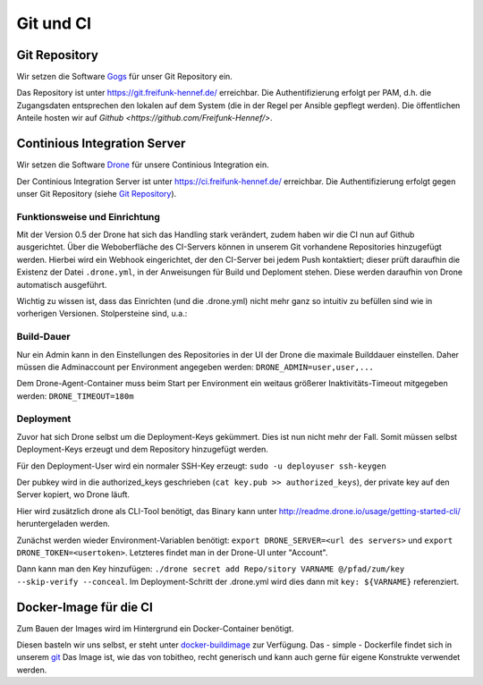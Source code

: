 Git und CI
==========

Git Repository
--------------

Wir setzen die Software `Gogs <http://gogs.io>`_ für unser Git Repository ein.

Das Repository ist unter `<https://git.freifunk-hennef.de/>`_ erreichbar. Die Authentifizierung erfolgt per PAM, d.h. die Zugangsdaten entsprechen den lokalen auf dem System (die in der Regel per Ansible gepflegt werden). 
Die öffentlichen Anteile hosten wir auf `Github <https://github.com/Freifunk-Hennef/>`.

Continious Integration Server
-----------------------------

Wir setzen die Software `Drone <https://github.com/drone/drone>`_ für unsere Continious Integration ein.

Der Continious Integration Server ist unter `<https://ci.freifunk-hennef.de/>`_ erreichbar. Die Authentifizierung erfolgt gegen unser Git Repository (siehe `Git Repository`_).

Funktionsweise und Einrichtung
^^^^^^^^^^^^^^^^^^^^^^^^^^^^^^

Mit der Version 0.5 der Drone hat sich das Handling stark verändert, zudem haben wir die CI nun auf Github ausgerichtet. 
Über die Weboberfläche des CI-Servers können in unserem Git vorhandene Repositories hinzugefügt werden. Hierbei wird ein Webhook eingerichtet, der den CI-Server bei jedem Push kontaktiert; dieser prüft daraufhin die Existenz der Datei ``.drone.yml``, in der Anweisungen für Build und Deploment stehen. Diese werden daraufhin von Drone automatisch ausgeführt.

.. seqdiag::
  :scale: 50

  seqdiag {
    user  -> github [label = "git push"];
    github -> drone [label = "push webhook"];
    drone -> build_job [label = "start build job"];
    drone <-- build_job [label = "log output"];
    drone -> cache_job [label = "cache build output"];
    drone <-- cache_job [label = "save cache to /var/lib/drone/cache"];
    drone -> deploy_job [label = "start deploy job"];
    deploy_job -> some_system [label = "deploy (scp/rsync...)"];
    deploy_job <-- some_system [label = "log output"];
    drone <-- deploy_job [label = "log output"];
  }

Wichtig zu wissen ist, dass das Einrichten (und die .drone.yml) nicht mehr ganz so intuitiv zu befüllen sind wie in vorherigen Versionen. Stolpersteine sind, u.a.:

Build-Dauer 
^^^^^^^^^^^
Nur ein Admin kann in den Einstellungen des Repositories in der UI der Drone die maximale Builddauer einstellen. Daher müssen die Adminaccount per Environment angegeben werden: ``DRONE_ADMIN=user,user,...``

Dem Drone-Agent-Container muss beim Start per Environment ein weitaus größerer Inaktivitäts-Timeout mitgegeben werden: ``DRONE_TIMEOUT=180m``

Deployment 
^^^^^^^^^^
Zuvor hat sich Drone selbst um die Deployment-Keys gekümmert. Dies ist nun nicht mehr der Fall. Somit müssen selbst Deployment-Keys erzeugt und dem Repository hinzugefügt werden.

Für den Deployment-User wird ein normaler SSH-Key erzeugt: ``sudo -u deployuser ssh-keygen``

Der pubkey wird in die authorized_keys geschrieben (``cat key.pub >> authorized_keys``), der private key auf den Server kopiert, wo Drone läuft.

Hier wird zusätzlich drone als CLI-Tool benötigt, das Binary kann unter `<http://readme.drone.io/usage/getting-started-cli/>`_ heruntergeladen werden.

Zunächst werden wieder Environment-Variablen benötigt: ``export DRONE_SERVER=<url des servers>`` und ``export DRONE_TOKEN=<usertoken>``. Letzteres findet man in der Drone-UI unter "Account".

Dann kann man den Key hinzufügen: ``./drone secret add Repo/sitory VARNAME @/pfad/zum/key --skip-verify --conceal``. Im Deployment-Schritt der .drone.yml wird dies dann mit ``key: ${VARNAME}`` referenziert.

Docker-Image für die CI
-----------------------
Zum Bauen der Images wird im Hintergrund ein Docker-Container benötigt.

Diesen basteln wir uns selbst, er steht unter `docker-buildimage <https://hub.docker.com/r/ffhef/docker-buildimage/>`_ zur Verfügung. Das - simple - Dockerfile findet sich in unserem `git <https://github.com/Freifunk-Hennef/docker-buildimage>`_ 
Das Image ist, wie das von tobitheo, recht generisch und kann auch gerne für eigene Konstrukte verwendet werden.

